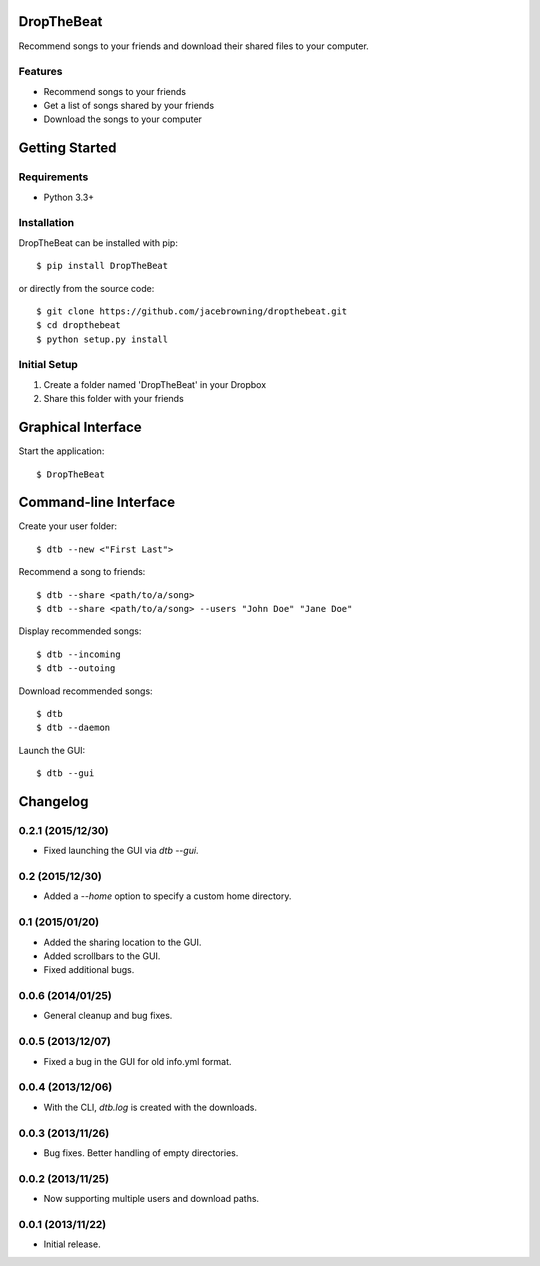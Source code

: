 DropTheBeat
===========

Recommend songs to your friends and download their shared files to your
computer.

| |Build Status|
| |Coverage Status|
| |Scrutinizer Code Quality|
| |PyPI Version|
| |PyPI Downloads|

Features
--------

-  Recommend songs to your friends
-  Get a list of songs shared by your friends
-  Download the songs to your computer

|screenshot|

Getting Started
===============

Requirements
------------

-  Python 3.3+

Installation
------------

DropTheBeat can be installed with pip:

::

    $ pip install DropTheBeat

or directly from the source code:

::

    $ git clone https://github.com/jacebrowning/dropthebeat.git
    $ cd dropthebeat
    $ python setup.py install

Initial Setup
-------------

#. Create a folder named 'DropTheBeat' in your Dropbox
#. Share this folder with your friends

Graphical Interface
===================

Start the application:

::

    $ DropTheBeat

Command-line Interface
======================

Create your user folder:

::

    $ dtb --new <"First Last">

Recommend a song to friends:

::

    $ dtb --share <path/to/a/song>
    $ dtb --share <path/to/a/song> --users "John Doe" "Jane Doe"

Display recommended songs:

::

    $ dtb --incoming
    $ dtb --outoing

Download recommended songs:

::

    $ dtb
    $ dtb --daemon

Launch the GUI:

::

    $ dtb --gui

.. |Build Status| image:: http://img.shields.io/travis/jacebrowning/dropthebeat/master.svg
   :target: https://travis-ci.org/jacebrowning/dropthebeat
.. |Coverage Status| image:: http://img.shields.io/coveralls/jacebrowning/dropthebeat/master.svg
   :target: https://coveralls.io/r/jacebrowning/dropthebeat
.. |Scrutinizer Code Quality| image:: http://img.shields.io/scrutinizer/g/jacebrowning/dropthebeat.svg
   :target: https://scrutinizer-ci.com/g/jacebrowning/dropthebeat/?branch=master
.. |PyPI Version| image:: http://img.shields.io/pypi/v/DropTheBeat.svg
   :target: https://pypi.python.org/pypi/DropTheBeat
.. |PyPI Downloads| image:: http://img.shields.io/pypi/dm/DropTheBeat.svg
   :target: https://pypi.python.org/pypi/DropTheBeat
.. |screenshot| image:: https://github.com/jacebrowning/dropthebeat/blob/master/docs/assets/screenshot.png

Changelog
=========

0.2.1 (2015/12/30)
------------------

- Fixed launching the GUI via `dtb --gui`.

0.2 (2015/12/30)
----------------

- Added a `--home` option to specify a custom home directory.

0.1 (2015/01/20)
----------------

- Added the sharing location to the GUI.
- Added scrollbars to the GUI.
- Fixed additional bugs.

0.0.6 (2014/01/25)
------------------

- General cleanup and bug fixes.

0.0.5 (2013/12/07)
------------------

- Fixed a bug in the GUI for old info.yml format.

0.0.4 (2013/12/06)
------------------

-  With the CLI, `dtb.log` is created with the downloads.

0.0.3 (2013/11/26)
------------------

- Bug fixes. Better handling of empty directories.

0.0.2 (2013/11/25)
------------------

- Now supporting multiple users and download paths.

0.0.1 (2013/11/22)
------------------

- Initial release.


